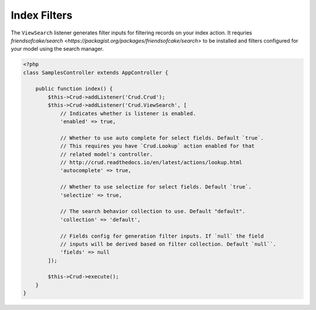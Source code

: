 Index Filters
-------------

The ``ViewSearch`` listener generates filter inputs for filtering records on your
index action. It requries `friendsofcake/search <https://packagist.org/packages/friendsofcake/search>`
to be installed and filters configured for your model using the search manager.

.. code-block:: php

    <?php
    class SamplesController extends AppController {

        public function index() {
            $this->Crud->addListener('Crud.Crud');
            $this->Crud->addListener('Crud.ViewSearch', [
                // Indicates whether is listener is enabled.
                'enabled' => true,

                // Whether to use auto complete for select fields. Default `true`.
                // This requires you have `Crud.Lookup` action enabled for that
                // related model's controller.
                // http://crud.readthedocs.io/en/latest/actions/lookup.html
                'autocomplete' => true,

                // Whether to use selectize for select fields. Default `true`.
                'selectize' => true,

                // The search behavior collection to use. Default "default".
                'collection' => 'default',

                // Fields config for generation filter inputs. If `null` the field
                // inputs will be derived based on filter collection. Default `null``.
                'fields' => null
            ]);

            $this->Crud->execute();
        }
    }
